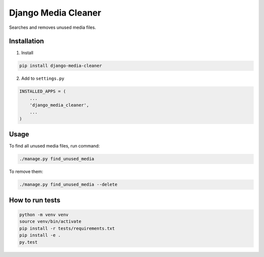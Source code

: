Django Media Cleaner
********************

Searches and removes unused media files.


Installation
------------

1.  Install

.. code-block::

    pip install django-media-cleaner


2.  Add to ``settings.py``

.. code-block:: python

    INSTALLED_APPS = (
        ...
        'django_media_cleaner',
        ...
    )


Usage
-----

To find all unused media files, run command:

.. code-block::

    ./manage.py find_unused_media

To remove them:

.. code-block::

    ./manage.py find_unused_media --delete


How to run tests
----------------

.. code-block::

    python -m venv venv
    source venv/bin/activate
    pip install -r tests/requirements.txt
    pip install -e .
    py.test

